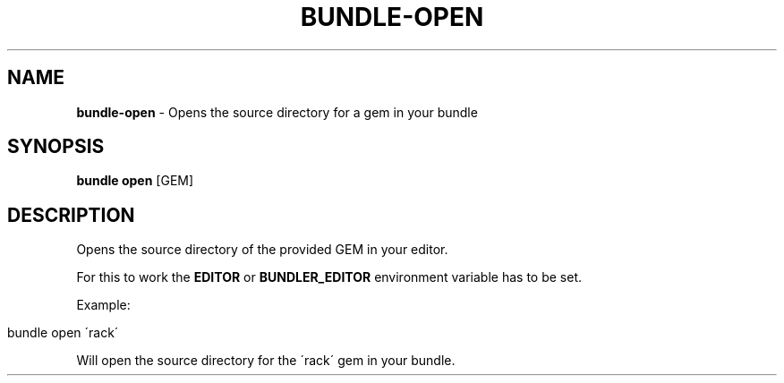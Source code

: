.\" generated with Ronn/v0.7.3
.\" http://github.com/rtomayko/ronn/tree/0.7.3
.
.TH "BUNDLE\-OPEN" "1" "December 2022" "" ""
.
.SH "NAME"
\fBbundle\-open\fR \- Opens the source directory for a gem in your bundle
.
.SH "SYNOPSIS"
\fBbundle open\fR [GEM]
.
.SH "DESCRIPTION"
Opens the source directory of the provided GEM in your editor\.
.
.P
For this to work the \fBEDITOR\fR or \fBBUNDLER_EDITOR\fR environment variable has to be set\.
.
.P
Example:
.
.IP "" 4
.
.nf

bundle open \'rack\'
.
.fi
.
.IP "" 0
.
.P
Will open the source directory for the \'rack\' gem in your bundle\.
